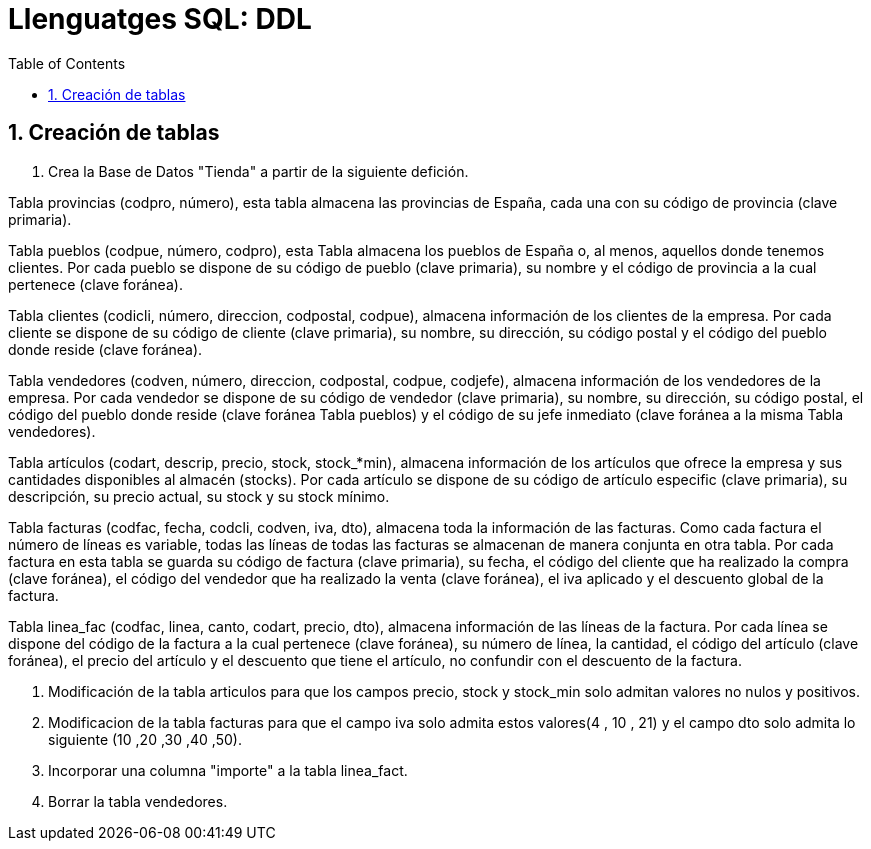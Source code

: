 = Llenguatges SQL: DDL
:doctype: article
:encoding: utf-8
:lang: ca
:toc: left
:toclevels: 3
:numbered:
:ascii-ids:

<<<

== Creación de tablas

1. Crea la Base de Datos "Tienda" a partir de la siguiente defición.

Tabla provincias (codpro, número), esta tabla almacena las provincias de España, cada una con su código de provincia (clave primaria).


Tabla pueblos (codpue, número, codpro), esta Tabla almacena los pueblos de España o, al menos, aquellos donde tenemos clientes. Por cada pueblo se dispone de su código de pueblo (clave primaria), su nombre y el código de provincia a la cual pertenece (clave foránea).


Tabla clientes (codicli, número, direccion, codpostal, codpue), almacena información de los clientes de la empresa. Por cada cliente se dispone de su código de cliente (clave primaria), su nombre, su dirección, su código postal y el código del pueblo donde reside (clave foránea).


Tabla vendedores (codven, número, direccion, codpostal, codpue, codjefe), almacena información de los vendedores de la empresa. Por cada vendedor se dispone de su código de vendedor (clave primaria), su nombre, su dirección, su código postal, el código del pueblo donde reside (clave foránea Tabla pueblos) y el código de su jefe inmediato (clave foránea a la misma Tabla vendedores).


Tabla artículos (codart, descrip, precio, stock, stock_*min), almacena información de los artículos que ofrece la empresa y sus cantidades disponibles al almacén (stocks). Por cada artículo se dispone de su código de artículo especific (clave primaria), su descripción, su precio actual, su stock y su stock mínimo.


Tabla facturas (codfac, fecha, codcli, codven, iva, dto), almacena toda la información de las facturas. Como cada factura el número de líneas es variable, todas las líneas de todas las facturas se almacenan de manera conjunta en otra tabla. Por cada factura en esta tabla se guarda su código de factura (clave primaria), su fecha, el código del cliente que ha realizado la compra (clave foránea), el código del vendedor que ha realizado la venta (clave foránea), el iva aplicado y el descuento global de la factura.


Tabla linea_fac (codfac, linea, canto, codart, precio, dto), almacena información de las líneas de la factura. Por cada línea se dispone del código de la factura a la cual pertenece (clave foránea), su número de línea, la cantidad, el código del artículo (clave foránea), el precio del artículo y el descuento que tiene el artículo, no confundir con el descuento de la factura.


--------------------
--------------------


2. Modificación de la tabla articulos para que los campos precio, stock y stock_min solo admitan valores no nulos y positivos.

3. Modificacion de la tabla facturas para que el campo iva solo admita estos valores(4 , 10 , 21) y el campo dto solo admita lo siguiente (10 ,20 ,30 ,40 ,50).

4. Incorporar una columna "importe" a la tabla linea_fact.

5. Borrar la tabla vendedores.


